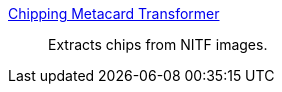 
<<_chipping_metacard_transformer,Chipping Metacard Transformer>>:: Extracts chips from NITF images.
